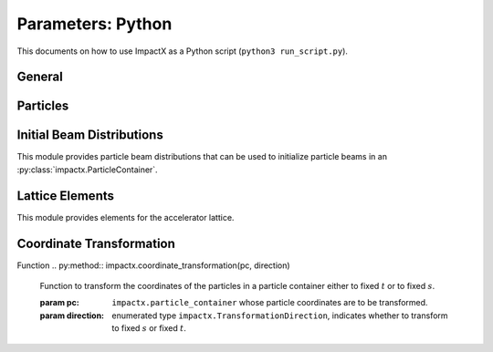 .. _usage-picmi:

Parameters: Python
==================

This documents on how to use ImpactX as a Python script (``python3 run_script.py``).

General
-------

.. py:class:: impactx.ImpactX

   This is the central simulation class.

   .. py:property:: particle_shape

      Control the particle B-spline order.

      The order of the shape factors (splines) for the macro-particles along all spatial directions: `1` for linear, `2` for quadratic, `3` for cubic.
      Low-order shape factors result in faster simulations, but may lead to more noisy results.
      High-order shape factors are computationally more expensive, but may increase the overall accuracy of the results.
      For production runs it is generally safer to use high-order shape factors, such as cubic order.

      :param int order: B-spline order ``1``, ``2``, or ``3``

   .. py:property:: n_cell

      The number of grid points along each direction on the coarsest level.

   .. py:property:: max_level

      The maximum mesh-refinement level for the simulation.

   .. py:property:: finest_level

      The currently finest level of mesh-refinement used.
      This is always less or equal to :py:attr:`~max_level`.

   .. py:property:: domain

      The physical extent of the full simulation domain, relative to the reference particle position, in meters.
      When set, turns ``dynamic_size`` to ``False``.

      Note: particles that move outside the simulation domain are removed.

   .. py:property:: prob_relative

      By default, we dynamically extract the minimum and maximum of the particle positions in the beam.
      The field mesh spans, per direction, multiple times the maximum physical extent of beam particles, as given by this factor.
      The beam minimum and maximum extent are symmetrically padded by the mesh.
      For instance, ``1.2`` means the mesh will span 10% above and 10% below the beam;
      ``1.0`` means the beam is exactly covered with the mesh.

      Default: ``3.0``.
      When set, turns ``dynamic_size`` to ``True``.

   .. py:property:: dynamic_size

      Use dynamic (``True``) resizing of the field mesh or static sizing (``False``).

   .. py:property:: space_charge

      Enable (``True``) or disable (``False``) space charge calculations (default: ``True``).

      Whether to calculate space charge effects.
      This is in-development.
      At the moment, this flag only activates coordinate transformations and charge deposition.

   .. py:property:: diagnostics

      Enable (``True``) or disable (``False``) diagnostics generally (default: ``True``).
      Disabling this is mostly used for benchmarking.

   .. py:property:: slice_step_diagnostics

      Enable (``True``) or disable (``False``) diagnostics every slice step in elements  (default: ``True``).

      By default, diagnostics is performed at the beginning and end of the simulation.
      Enabling this flag will write diagnostics every step and slice step.

   .. py:property:: diag_file_min_digits

      The minimum number of digits (default: ``6``) used for the step
      number appended to the diagnostic file names.

   .. py:method:: init_grids()

      Initialize AMReX blocks/grids for domain decomposition & space charge mesh.

      This must come first, before particle beams and lattice elements are initialized.

   .. py:method:: add_particles(charge_C, distr, npart)

      Generate and add n particles to the particle container.
      Note: Set the reference particle properties (charge, mass, energy) first.

      Will also resize the geometry based on the updated particle distribution's extent and then redistribute particles in according AMReX grid boxes.

      :param float charge_C: bunch charge (C)
      :param distr: distribution function to draw from (object from :py:mod:`impactx.distribution`)
      :param int npart: number of particles to draw

   .. py:method:: particle_container()

      Access the beam particle container (:py:class:`impactx.ParticleContainer`).

   .. py:property:: lattice

      Access the elements in the accelerator lattice.
      See :py:mod:`impactx.elements` for lattice elements.

   .. py:property:: periods

      The number of periods to repeat the lattice.


   .. py:property:: abort_on_warning_threshold

      (optional) Set to "low", "medium" or "high".
      Cause the code to abort if a warning is raised that exceeds the warning threshold.

   .. py:property:: abort_on_unused_inputs

      Set to ``1`` to cause the simulation to fail *after* its completion if there were unused parameters. (default: ``0`` for false)
      It is mainly intended for continuous integration and automated testing to check that all tests and inputs are adapted to API changes.

   .. py:property:: always_warn_immediately

      If set to ``1``, ImpactX immediately prints every warning message as soon as it is generated. (default: ``0`` for false)
      It is mainly intended for debug purposes, in case a simulation crashes before a global warning report can be printed.

   .. py:method:: evolve()

      Run the main simulation loop for a number of steps.

   .. py:method:: resize_mesh()

      Resize the mesh :py:attr:`~domain` based on the :py:attr:`~dynamic_size` and related parameters.


.. py:class:: impactx.Config

      Configuration information on ImpactX that were set at compile-time.

   .. py:property:: have_mpi

      Indicates multi-process/multi-node support via the `message-passing interface (MPI) <https://www.mpi-forum.org>`__.
      Possible values: ``True``/``False``

      .. note::

         Particle beam particles are not yet dynamically load balanced.
         Please see the progress in `issue 198 <https://github.com/ECP-WarpX/impactx/issues/198>`__.

   .. py:property:: have_gpu

      Indicates GPU support.
      Possible values: ``True``/``False``

   .. py:property:: gpu_backend

      Indicates the available GPU support.
      Possible values: ``None``, ``"CUDA"`` (for Nvidia GPUs), ``"HIP"`` (for AMD GPUs) or ``"SYCL"`` (for Intel GPUs).

   .. py:property:: have_omp

      Indicates multi-threaded CPU support via `OpenMP <https://www.openmp.org>`__.
      Possible values: ``True``/``False```

      Set the environment variable ``OMP_NUM_THREADS`` to control the number of threads.

      .. warning::

         By default, OpenMP spawns as many threads as there are available virtual cores on a host.
         When MPI and OpenMP support are used at the same time, it can easily happen that one over-subscribes the available physical CPU cores.
         This will lead to a severe slow-down of the simulation.

         By setting appropriate `environment variables for OpenMP <https://www.openmp.org/spec-html/5.0/openmpch6.html>`__, ensure that the number of MPI processes (ranks) per node multiplied with the number of OpenMP threads is equal to the number of physical (or virtual) CPU cores.
         Please see our examples in the :ref:`high-performance computing (HPC) <install-hpc>` on how to run efficiently in parallel environments such as supercomputers.


Particles
---------

.. py:class:: impactx.ParticleContainer

   Beam Particles in ImpactX.

   This class stores particles, distributed over MPI ranks.

   .. py:method:: add_n_particles(lev, x, y, t, px, py, pt, qm, bchchg)

      Add new particles to the container for fixed s.

      Note: This can only be used *after* the initialization (grids) have
            been created, meaning after the call to :py:meth:`ImpactX.init_grids`
            has been made in the ImpactX class.

      :param lev: mesh-refinement level
      :param x: positions in x
      :param y: positions in y
      :param t: positions as time-of-flight in c*t
      :param px: momentum in x
      :param py: momentum in y
      :param pt: momentum in t
      :param qm: charge over mass in 1/eV
      :param bchchg: total charge within a bunch in C

   .. py:method:: ref_particle()

      Access the reference particle (:py:class:`impactx.RefPart`).

      :return: return a data reference to the reference particle
      :rtype: impactx.RefPart

   .. py:method:: set_ref_particle(refpart)

      Set reference particle attributes.

      :param impactx.RefPart refpart: a reference particle to copy all attributes from

   .. py:method:: reduced_beam_characteristics()

      Compute reduced beam characteristics like the position and momentum moments of the particle distribution, as well as emittance and Twiss parameters.

      :return: beam properties with string keywords
      :rtype: dict

   .. py:method:: min_and_max_positions()

      Compute the min and max of the particle position in each dimension.

      :return: x_min, y_min, z_min, x_max, y_max, z_max
      :rtype: Tuple[float, float, float, float, float, float]

   .. py:method:: mean_and_std_positions()

      Compute the mean and std of the particle position in each dimension.

      :return: x_mean, x_std, y_mean, y_std, z_mean, z_std
      :rtype: Tuple[float, float, float, float, float, float]

   .. py:method:: redistribute()

      Redistribute particles in the current mesh in x, y, z.


.. py:class:: impactx.RefPart

   This struct stores the reference particle attributes stored in :py:class:`impactx.ParticleContainer`.

   .. py:property:: s

      integrated orbit path length, in meters

   .. py:property:: x

      horizontal position x, in meters

   .. py:property:: y

      vertical position y, in meters

   .. py:property:: z

      longitudinal position y, in meters

   .. py:property:: t

      clock time * c in meters

   .. py:property:: px

      momentum in x, normalized to proper velocity

   .. py:property:: py

      momentum in y, normalized to proper velocity

   .. py:property:: pz

      momentum in z, normalized to proper velocity

   .. py:property:: pt

      energy deviation, normalized by rest energy

   .. py:property:: gamma

      Read-only: Get reference particle relativistic gamma.

   .. py:property:: beta

      Read-only: Get reference particle relativistic beta.

   .. py:property:: beta_gamma

      Read-only: Get reference particle beta*gamma

   .. py:property:: qm_qeeV

      Read-only: Get reference particle charge to mass ratio (elementary charge/eV)

   .. py:method:: set_charge_qe(charge_qe)

      Write-only: Set reference particle charge in (positive) elementary charges.

   .. py:method:: set_mass_MeV(massE)

      Write-only: Set reference particle rest mass (MeV/c^2).

   .. py:method:: set_energy_MeV(energy_MeV)

      Write-only: Set reference particle energy.

   .. py:method:: load_file(madx_file)

      Load reference particle information from a MAD-X file.

      :param madx_file: file name to MAD-X file with a ``BEAM`` entry


Initial Beam Distributions
--------------------------

This module provides particle beam distributions that can be used to initialize particle beams in an :py:class:`impactx.ParticleContainer`.

.. py:module:: impactx.distribution
   :synopsis: Particle beam distributions in ImpactX

.. py:class:: impactx.distribution.Gaussian(sigx, sigy, sigt, sigpx, sigpy, sigpt, muxpx=0.0, muypy=0.0, mutpt=0.0)

   A 6D Gaussian distribution.

   :param sigx: for zero correlation, these are the related RMS sizes (in meters)
   :param sigy: see sigx
   :param sigt: see sigx
   :param sigpx: RMS momentum
   :param sigpy: see sigpx
   :param sigpt: see sigpx
   :param muxpx: correlation length-momentum
   :param muypy: see muxpx
   :param mutpt: see muxpx

.. py:class:: impactx.distribution.Kurth4D(sigx, sigy, sigt, sigpx, sigpy, sigpt, muxpx=0.0, muypy=0.0, mutpt=0.0)

   A 4D Kurth distribution transversely + a uniform distribution
   it t + a Gaussian distribution in pt.

.. py:class:: impactx.distribution.Kurth6D(sigx, sigy, sigt, sigpx, sigpy, sigpt, muxpx=0.0, muypy=0.0, mutpt=0.0)

   A 6D Kurth distribution.

   R. Kurth, Quarterly of Applied Mathematics vol. 32, pp. 325-329 (1978)
   C. Mitchell, K. Hwang and R. D. Ryne, IPAC2021, WEPAB248 (2021)

.. py:class:: impactx.distribution.KVdist(sigx, sigy, sigt, sigpx, sigpy, sigpt, muxpx=0.0, muypy=0.0, mutpt=0.0)

   A K-V distribution transversely + a uniform distribution
   it t + a Gaussian distribution in pt.

.. py:class:: impactx.distribution.None

   This distribution does nothing.

.. py:class:: impactx.distribution.Semigaussian(sigx, sigy, sigt, sigpx, sigpy, sigpt, muxpx=0.0, muypy=0.0, mutpt=0.0)

   A 6D Semi-Gaussian distribution (uniform in position, Gaussian in momentum).

.. py:class:: impactx.distribution.Triangle(sigx, sigy, sigt, sigpx, sigpy, sigpt, muxpx=0.0, muypy=0.0, mutpt=0.0)

   A triangle distribution for laser-plasma acceleration related applications.

   A ramped, triangular current profile with a Gaussian energy spread (possibly correlated).
   The transverse distribution is a 4D waterbag.

.. py:class:: impactx.distribution.Waterbag(sigx, sigy, sigt, sigpx, sigpy, sigpt, muxpx=0.0, muypy=0.0, mutpt=0.0)

   A 6D Waterbag distribution.


Lattice Elements
----------------

This module provides elements for the accelerator lattice.

.. py:module:: impactx.elements
   :synopsis: Accelerator lattice elements in ImpactX

.. py:class:: impactx.elements.KnownElementsList

   An iterable, ``list``-like type of elements.

   .. py:method:: clear()

      Clear the list to become empty.

   .. py:method:: extend(list)

      Add a list of elements to the list.

   .. py:method:: append(element)

      Add a single element to the list.

   .. py:method:: load_file(madx_file, nslice=1)

      Load and append an accelerator lattice description from a MAD-X file.

      :param madx_file: file name to MAD-X file with beamline elements
      :param nslice: number of slices used for the application of space charge

.. py:class:: impactx.elements.ConstF(ds, kx, ky, kt, nslice=1)

   A linear Constant Focusing element.

   :param ds: Segment length in m.
   :param kx: Focusing strength for x in 1/m.
   :param ky: Focusing strength for y in 1/m.
   :param kt: Focusing strength for t in 1/m.
   :param nslice: number of slices used for the application of space charge

.. py:class:: impactx.elements.DipEdge(psi, rc, g, K2)

   Edge focusing associated with bend entry or exit

   This model assumes a first-order effect of nonzero gap.
   Here we use the linear fringe field map, given to first order in g/rc (gap / radius of curvature).

   References:
   * K. L. Brown, SLAC Report No. 75 (1982).
   * K. Hwang and S. Y. Lee, PRAB 18, 122401 (2015).

   :param psi: Pole face angle in rad
   :param rc: Radius of curvature in m
   :param g: Gap parameter in m
   :param K2: Fringe field integral (unitless)

.. py:class:: impactx.elements.Drift(ds, nslice=1)

   A drift.

   :param ds: Segment length in m
   :param nslice: number of slices used for the application of space charge

.. py:class:: impactx.elements.ChrDrift(ds, nslice=1)

   A drift with chromatic effects included.  The Hamiltonian is expanded
   through second order in the transverse variables (x,px,y,py), with the exact pt
   dependence retained.

   :param ds: Segment length in m
   :param nslice: number of slices used for the application of space charge

.. py:class:: impactx.elements.ExactDrift(ds, nslice=1)

   A drift using the exact nonlinear transfer map.

   :param ds: Segment length in m
   :param nslice: number of slices used for the application of space charge

.. py:class:: impactx.elements.Multipole(multipole, K_normal, K_skew)

   A general thin multipole element.

   :param multipole: index m (m=1 dipole, m=2 quadrupole, m=3 sextupole etc.)
   :param K_normal: Integrated normal multipole coefficient (1/meter^m)
   :param K_skew: Integrated skew multipole coefficient (1/meter^m)

.. py::class:: impactx.elements.None

   This element does nothing.

.. py:class:: impactx.elements.NonlinearLens(knll, cnll)

   Single short segment of the nonlinear magnetic insert element.

   A thin lens associated with a single short segment of the
   nonlinear magnetic insert described by V. Danilov and
   S. Nagaitsev, PRSTAB 13, 084002 (2010), Sect. V.A.  This
   element appears in MAD-X as type NLLENS.

   :param knll: integrated strength of the nonlinear lens (m)
   :param cnll: distance of singularities from the origin (m)

.. py:class:: impactx.elements.BeamMonitor(name, backend="default", encoding="g")

   A beam monitor, writing all beam particles at fixed ``s`` to openPMD files.

   If the same element ``name`` is used multiple times, then an output series is created with multiple outputs.

   The `I/O backend <https://openpmd-api.readthedocs.io/en/latest/backends/overview.html>`_ for `openPMD <https://www.openPMD.org>`_ data dumps.
   ``bp`` is the `ADIOS2 I/O library <https://csmd.ornl.gov/adios>`_, ``h5`` is the `HDF5 format <https://www.hdfgroup.org/solutions/hdf5/>`_, and ``json`` is a `simple text format <https://en.wikipedia.org/wiki/JSON>`_.
   ``json`` only works with serial/single-rank jobs.
   By default, the first available backend in the order given above is taken.

   openPMD `iteration encoding <https://openpmd-api.readthedocs.io/en/0.14.0/usage/concepts.html#iteration-and-series>`__ determines if multiple files are created for individual output steps or not.
   Variable based is an `experimental feature with ADIOS2 <https://openpmd-api.readthedocs.io/en/0.14.0/backends/adios2.html#experimental-new-adios2-schema>`__.

   :param name: name of the series
   :param backend: I/O backend, e.g., ``bp``, ``h5``, ``json``
   :param encoding: openPMD iteration encoding: (v)ariable based, (f)ile based, (g)roup based (default)

.. py:class:: impactx.elements.Programmable

   A programmable beam optics element.

   This element can be programmed to receive callback hooks into Python functions.

   .. py:property:: beam_particles

      This is a function hook for pushing all beam particles.
      This accepts a function or lambda with the following arguments:

      .. py:method:: user_defined_function(pti: ImpactXParIter, refpart: RefPart)

         This function is called repeatedly for all particle tiles or boxes in the beam particle container.
         Particles can be pushed and are relative to the reference particle

   .. py:property:: ref_particle

      This is a function hook for pushing the reference particle.
      This accepts a function or lambda with the following argument:

      .. py:method:: another_user_defined_function(refpart: RefPart)

         This function is called for the reference particle as it passes through the element.
         The reference particle is updated *before* the beam particles are pushed.

.. py:class:: impactx.elements.Quad(ds, k, nslice=1)

   A Quadrupole magnet.

   :param ds: Segment length in m.
   :param k:  Quadrupole strength in m^(-2) (MADX convention)
              = (gradient in T/m) / (rigidity in T-m)
              k > 0 horizontal focusing
              k < 0 horizontal defocusing
   :param nslice: number of slices used for the application of space charge

.. py:class:: impactx.elements.ChrQuad(ds, k, units, nslice=1)

   A Quadrupole magnet, with chromatic effects included.  The Hamiltonian is expanded
   through second order in the transverse variables (x,px,y,py), with the exact pt
   dependence retained.

   :param ds: Segment length in m.
   :param k:  Quadrupole strength in m^(-2) (MADX convention, if units = 0)
              = (gradient in T/m) / (rigidity in T-m)
          OR  Quadrupole strength in T/m (MaryLie convention, if units = 1)
              k > 0 horizontal focusing
              k < 0 horizontal defocusing
   :param units: specification of units for quadrupole field strength
   :param nslice: number of slices used for the application of space charge

.. py:class:: impactx.elements.RFCavity(ds, escale, freq, phase, mapsteps, nslice)

   A radiofrequency cavity.

   :param ds: Segment length in m.
   :param escale: scaling factor for on-axis RF electric field in 1/m
                  = (peak on-axis electric field Ez in MV/m) / (particle rest energy in MeV)
   :param freq: RF frequency in Hz
   :param phase: RF driven phase in degrees
   :param cos_coefficients: array of ``float`` cosine coefficients in Fourier expansion of on-axis electric field Ez (optional); default is a 9-cell TESLA superconducting cavity model from `DOI:10.1103/PhysRevSTAB.3.092001 <https://doi.org/10.1103/PhysRevSTAB.3.092001>`__

   :param cos_coefficients: array of ``float`` sine coefficients in Fourier expansion of on-axis electric field Ez (optional); default is a 9-cell TESLA superconducting cavity model from `DOI:10.1103/PhysRevSTAB.3.092001 <https://doi.org/10.1103/PhysRevSTAB.3.092001>`__
   :param mapsteps: number of integration steps per slice used for map and reference particle push in applied fields
   :param nslice: number of slices used for the application of space charge

.. py:class:: impactx.elements.Sbend(ds, rc, nslice=1)

   An ideal sector bend.

   :param ds: Segment length in m.
   :param rc: Radius of curvature in m.
   :param nslice: number of slices used for the application of space charge

.. py:class:: impactx.elements.ShortRF(V, k)

   A short RF cavity element at zero crossing for bunching.

   :param V: Normalized RF voltage drop V = Emax*L/(c*Brho)
   :param k: Wavenumber of RF in 1/m

.. py:class:: impactx.elements.ChrUniformAcc(ds, k, nslice=1)

   A region of constant Ez and Bz for uniform acceleration, with chromatic effects included.
   The Hamiltonian is expanded through second order in the transverse variables (x,px,y,py),
   with the exact pt dependence retained.

   :param ds: Segment length in m.
   :param ez: Electric field strength in m^(-1)
              = (particle charge in C * field Ez in V/m) / (particle mass in kg * (speed of light in m/s)^2)
   :param bz: Magnetic field strength in m^(-1)
              = (particle charge in C * field Bz in T) / (particle mass in kg * speed of light in m/s)

   :param nslice: number of slices used for the application of space charge

.. py:class:: impactx.elements.SoftSolenoid(ds, bscale, cos_coefficients, sin_coefficients, nslice=1)

   A soft-edge solenoid.

   :param ds: Segment length in m.
   :param bscale: Scaling factor for on-axis magnetic field Bz in inverse meters
   :param cos_coefficients: array of ``float`` cosine coefficients in Fourier expansion of on-axis magnetic field Bz
            (optional); default is a thin-shell model from `DOI:10.1016/J.NIMA.2022.166706 <https://doi.org/10.1016/j.nima.2022.166706>`__
   :param sin_coefficients: array of ``float`` sine coefficients in Fourier expansion of on-axis magnetic field Bz
            (optional); default is a thin-shell model from `DOI:10.1016/J.NIMA.2022.166706 <https://doi.org/10.1016/j.nima.2022.166706>`__
   :param mapsteps: number of integration steps per slice used for map and reference particle push in applied fields
   :param nslice: number of slices used for the application of space charge

.. py:class:: impactx.elements.Sol(ds, ks, nslice=1)

   An ideal hard-edge Solenoid magnet.

   :param ds: Segment length in m.
   :param ks: Solenoid strength in m^(-1) (MADX convention) in (magnetic field Bz in T) / (rigidity in T-m)
   :param nslice: number of slices used for the application of space charge

.. py:class:: impactx.elements.PRot(phi_in, phi_out)

   Exact map for a pole-face rotation in the x-z plane.

   :param phi_in: angle of the reference particle with respect to the longitudinal (z) axis in the original frame in degrees
   :param phi_out: angle of the reference particle with respect to the longitudinal (z) axis in the rotated frame in degrees

.. py:class:: impactx.elements.SoftQuadrupole(ds, gscale, cos_coefficients, sin_coefficients, nslice=1)

   A soft-edge quadrupole.

   :param ds: Segment length in m.
   :param gscale: Scaling factor for on-axis field gradient in inverse meters
   :param cos_coefficients: array of ``float`` cosine coefficients in Fourier expansion of on-axis field gradient
            (optional); default is a tanh fringe field model based on `<http://www.physics.umd.edu/dsat/docs/MaryLieMan.pdf>`__
   :param sin_coefficients: array of ``float`` sine coefficients in Fourier expansion of on-axis field gradient
            (optional); default is a tanh fringe field model based on `<http://www.physics.umd.edu/dsat/docs/MaryLieMan.pdf>`__
   :param mapsteps: number of integration steps per slice used for map and reference particle push in applied fields
   :param nslice: number of slices used for the application of space charge


Coordinate Transformation
-------------------------

.. py:class:: impactx.TransformationDirection

   Enumerated type indicating whether to transform to fixed :math:`s` or fixed :math:`t` coordinate system when applying ``impactx.coordinate_transformation``.

   :param to_fixed_t:
   :param to_fixed_s:

Function
.. py:method:: impactx.coordinate_transformation(pc, direction)

   Function to transform the coordinates of the particles in a particle container either to fixed :math:`t` or to fixed :math:`s`.

   :param pc: ``impactx.particle_container`` whose particle coordinates are to be transformed.
   :param direction: enumerated type ``impactx.TransformationDirection``, indicates whether to transform to fixed :math:`s` or fixed :math:`t`.
